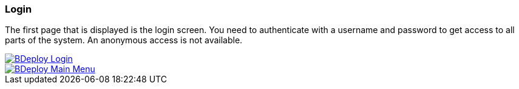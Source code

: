 === Login

The first page that is displayed is the login screen. You need to authenticate with a username and password to get access to all parts of the system. An anonymous access is not available.

image::images/BDeploy_Login.png[BDeploy Login,{thumbnail},role="thumb",link="images/BDeploy_Login.png"]

image::images/BDeploy_Main_Menu.png[BDeploy Main Menu,{thumbnail},role="thumb",link="images/BDeploy_Main_Menu.png"]